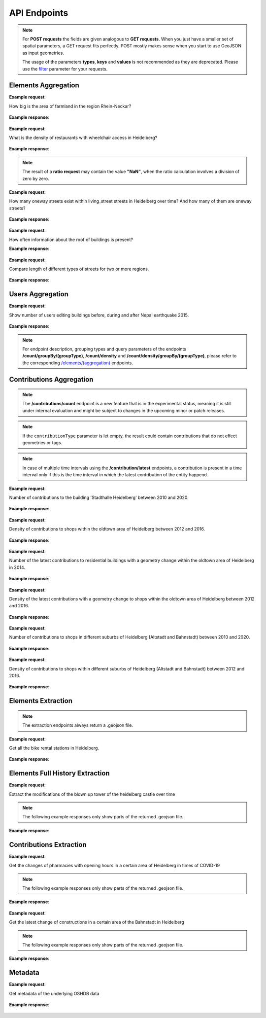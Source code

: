 API Endpoints
=============

.. note:: For **POST requests** the fields are given analogous to **GET requests**. When you just have a smaller set of spatial parameters,
    a GET request fits perfectly. POST mostly makes sense when you start to use GeoJSON as input geometries.

    The usage of the parameters **types**, **keys** and **values** is not recommended as they are deprecated. Please use the
    filter_ parameter for your requests.

Elements Aggregation
--------------------

.. http:post :: /elements/(aggregation)

   Get ``aggregation`` of OSM elements.

   * aggregation type: one of ``area``, ``count``, ``length``, ``perimeter``

   :query <boundary>: One of these boundary parameters: bboxes_, bcircles_, bpolys_. See boundaries_
   :query time: ISO-8601 conform timestring(s); default: latest timestamp in the OSHDB, see time_
   :query filter: combines several attributive filters: OSM type, geometry (simple feature) type, as well as the OSM tag; See filter_
   :query format: 'json' or 'csv'; default: 'json'
   :query showMetadata: add additional metadata information to the response: 'true', 'false', 'yes', 'no'; default: 'false'
   :query timeout: custom timeout to limit the processing time in seconds; default: dependent on server settings, retrievable via the /metadata request
   :query types: Deprecated! Use **filter** parameter instead! Old parameter which allowed to specify OSM type(s) ‘node’ and/or ‘way’ and/or ‘relation’ OR simple feature type(s) ‘point’ and/or ‘line’ and/or 'polygon’ and/or 'other'; default: all three OSM types
   :query keys: Deprecated! Use **filter** parameter instead! Old parameter which allowed to specify OSM key(s) given as a list and combined with the 'AND' operator; default: empty
   :query values: Deprecated! Use **filter** parameter instead! Old parameter which allowed to specify OSM value(s) given as a list and combined with the 'AND' operator; values(n) MUST fit to keys(n); default: empty

**Example request**:

How big is the area of farmland in the region Rhein-Neckar?

 .. tabs::

   .. code-tab:: bash curl (GET)

      curl -X GET 'https://api.ohsome.org/v1/elements/area?bboxes=8.625%2C49.3711%2C8.7334%2C49.4397&format=json&time=2014-01-01&filter=landuse%3Dfarmland%20and%20type%3Away'

   .. code-tab:: bash curl (POST)

      curl -X POST 'https://api.ohsome.org/v1/elements/area' --data-urlencode 'bboxes=8.625,49.3711,8.7334,49.4397' --data-urlencode 'format=json' --data-urlencode 'time=2014-01-01' --data-urlencode 'filter=landuse=farmland and type:way'

   .. code-tab:: python Python

       import requests
       URL = 'https://api.ohsome.org/v1/elements/area'
       data = {"bboxes": "8.625,49.3711,8.7334,49.4397", "format": "json", "time": "2014-01-01", "filter": "landuse=farmland and type:way"}
       response = requests.post(URL, data=data)
       print(response.json())

   .. code-tab:: r R

       library(httr)
       r <- POST("https://api.ohsome.org/v1/elements/area", encode = "form", body = list(bboxes = "8.625,49.3711,8.7334,49.4397", filter = "landuse=farmland and type:way", time = "2014-01-01"))
       r

**Example response**:

  .. tabs::

   .. code-tab:: json curl (GET)

     {
       "attribution" : {
         "url" : "https://ohsome.org/copyrights",
         "text" : "© OpenStreetMap contributors"
       },
       "apiVersion" : "1.6.1",
       "result" : [ {
         "timestamp" : "2014-01-01T00:00:00Z",
         "value" : 1.020940258E7
       } ]
     }

   .. code-tab:: json curl (POST)

     {
       "attribution" : {
         "url" : "https://ohsome.org/copyrights",
         "text" : "© OpenStreetMap contributors"
       },
       "apiVersion" : "1.6.1",
       "result" : [ {
         "timestamp" : "2014-01-01T00:00:00Z",
         "value" : 1.020940258E7
       } ]
     }

   .. code-tab:: json Python

     {
       "attribution" : {
         "url" : "https://ohsome.org/copyrights",
         "text" : "© OpenStreetMap contributors"
       },
       "apiVersion" : "1.6.1",
       "result" : [ {
         "timestamp" : "2014-01-01T00:00:00Z",
         "value" : 10209402.58
       } ]
     }

   .. code-tab:: json R

     {
       "attribution" : {
         "url" : "https://ohsome.org/copyrights",
         "text" : "© OpenStreetMap contributors"
       },
       "apiVersion" : "1.6.1",
       "result" : [ {
         "timestamp" : "2014-01-01T00:00:00Z",
         "value" : 1.020940258E7
       } ]
     }

.. http:post :: /elements/(aggregation)/density

   Get density of ``aggregation`` of OSM elements in the total query area per square-kilometers.

   * aggregation type: one of ``area``, ``count``, ``length``, ``perimeter``

   :query <other>: see above_

**Example request**:

What is the density of restaurants with wheelchair access in Heidelberg?

   .. tabs::

      .. code-tab:: bash curl (GET)

         curl -X GET 'https://api.ohsome.org/v1/elements/count/density?bboxes=8.625%2C49.3711%2C8.7334%2C49.4397&format=json&filter=amenity%3Drestaurant%20and%20wheelchair%3Dyes%20and%20type%3Anode&time=2019-05-07'

      .. code-tab:: bash curl (POST)

         curl -X POST 'https://api.ohsome.org/v1/elements/count/density' --data-urlencode 'bboxes=8.625,49.3711,8.7334,49.4397' --data-urlencode 'format=json' --data-urlencode 'time=2019-05-07' --data-urlencode 'filter=amenity=restaurant and wheelchair=yes and type:node'

      .. code-tab:: python Python

          import requests
          URL = 'https://api.ohsome.org/v1/elements/count/density'
          data = {"bboxes": "8.625,49.3711,8.7334,49.4397", "format": "json", "time": "2019-05-07", "filter": "amenity=restaurant and wheelchair=yes and type:node"}
          response = requests.post(URL, data=data)

      .. code-tab:: r R

         library(httr)
         r <- POST("https://api.ohsome.org/v1/elements/count/density", encode = "form", body = list(bboxes = "8.625,49.3711,8.7334,49.4397", filter = "amenity=restaurant and wheelchair=yes and type:node", time = "2019-05-07"))
         r

**Example response**:

 .. tabs::

       .. code-tab:: json curl (GET)

             {
               "attribution" : {
                 "url" : "https://ohsome.org/copyrights",
                 "text" : "© OpenStreetMap contributors"
               },
               "apiVersion" : "1.6.1",
               "result" : [ {
                 "timestamp" : "2019-05-07T00:00:00Z",
                 "value" : 0.79
               } ]
             }

       .. code-tab:: json curl (POST)

             {
               "attribution" : {
                 "url" : "https://ohsome.org/copyrights",
                 "text" : "© OpenStreetMap contributors"
               },
               "apiVersion" : "1.6.1",
               "result" : [ {
                 "timestamp" : "2019-05-07T00:00:00Z",
                 "value" : 0.79
               } ]
             }

       .. code-tab:: json Python

             {
               "attribution" : {
                 "url" : "https://ohsome.org/copyrights",
                 "text" : "© OpenStreetMap contributors"
               },
               "apiVersion" : "1.6.1",
               "result" : [ {
                 "timestamp" : "2019-05-07T00:00:00Z",
                 "value" : 0.79
               } ]
             }

       .. code-tab:: json R

             {
               "attribution" : {
                 "url" : "https://ohsome.org/copyrights",
                 "text" : "© OpenStreetMap contributors"
               },
               "apiVersion" : "1.6.1",
               "result" : [ {
                 "timestamp" : "2019-05-07T00:00:00Z",
                 "value" : 0.79
               } ]
             }

.. http:post :: /elements/(aggregation)/ratio

   Get ratio of OSM elements satisfying ``filter2`` to elements satisfying ``filter``.

   * aggregation type: one of ``area``, ``count``, ``length``, ``perimeter``

   :query <other>: see above_
   :query filter2: see filter_
   :query keys2: Deprecated! see **filter2**
   :query types2: Deprecated! use **filter2**
   :query values2: Deprecated! see **filter2**

.. note:: The result of a **ratio request** may contain the value **"NaN"**, when the ratio calculation involves a division of zero by zero.

**Example request**:

How many oneway streets exist within living_street streets in Heidelberg over time? And how many of them are oneway streets?

 .. tabs::

      .. code-tab:: bash curl (GET)

          curl -X GET 'https://api.ohsome.org/v1/elements/length/ratio?bboxes=8.625%2C49.3711%2C8.7334%2C49.4397&format=json&filter=highway%3Dliving_street%20and%20type%3Away&filter2=highway%3Dliving_street%20and%20oneway%3Dyes%20and%20type%3Away&time=2016-01-01%2F2018-01-01%2FP1Y'

      .. code-tab:: bash curl (POST)

          curl -X POST 'https://api.ohsome.org/v1/elements/length/ratio' --data-urlencode 'bboxes=8.625,49.3711,8.7334,49.4397' --data-urlencode 'format=json' --data-urlencode 'time=2016-01-01/2018-01-01/P1Y' --data-urlencode 'filter=highway=living_street and type:way' --data-urlencode 'filter2=highway=living_street and oneway=yes and type:way'

      .. code-tab:: python Python

          import requests
          URL = 'https://api.ohsome.org/v1/elements/length/ratio'
          data = {"bboxes": "8.625,49.3711,8.7334,49.4397", "format": "json", "time": "2016-01-01/2018-01-01/P1Y", "filter": "highway=living_street and type:way", "filter2": "highway=living_street and oneway=yes and type:way"}
          response = requests.post(URL, data=data)
          print(response.json())

      .. code-tab:: r R

           library(httr)
           r <- POST("https://api.ohsome.org/v1/elements/length/ratio", encode = "form", body = list(bboxes = "8.625,49.3711,8.7334,49.4397", time = "2016-01-01/2018-01-01/P1Y", filter = "highway=living_street and type:way", filter2 = "highway=living_street and oneway=yes and type:way"))
           r

**Example response**:

   .. tabs::

       .. code-tab:: json curl (GET)

             {
               "attribution" : {
                 "url" : "https://ohsome.org/copyrights",
                 "text" : "© OpenStreetMap contributors"
               },
               "apiVersion" : "1.6.1",
               "ratioResult" : [ {
                 "timestamp" : "2016-01-01T00:00:00Z",
                 "value" : 28660.519999999997,
                 "value2" : 7079.26,
                 "ratio" : 0.247004
               }, {
                 "timestamp" : "2017-01-01T00:00:00Z",
                 "value" : 29410.69,
                 "value2" : 7025.94,
                 "ratio" : 0.238891
               }, {
                 "timestamp" : "2018-01-01T00:00:00Z",
                 "value" : 30191.93,
                 "value2" : 6729.34,
                 "ratio" : 0.222885
               } ]
             }

       .. code-tab:: json curl (POST)

             {
               "attribution" : {
                 "url" : "https://ohsome.org/copyrights",
                 "text" : "© OpenStreetMap contributors"
               },
               "apiVersion" : "1.6.1",
               "ratioResult" : [ {
                 "timestamp" : "2016-01-01T00:00:00Z",
                 "value" : 28660.519999999997,
                 "value2" : 7079.26,
                 "ratio" : 0.247004
               }, {
                 "timestamp" : "2017-01-01T00:00:00Z",
                 "value" : 29410.69,
                 "value2" : 7025.94,
                 "ratio" : 0.238891
               }, {
                 "timestamp" : "2018-01-01T00:00:00Z",
                 "value" : 30191.93,
                 "value2" : 6729.34,
                 "ratio" : 0.222885
               } ]
             }

       .. code-tab:: json Python

             {
               "attribution" : {
                 "url" : "https://ohsome.org/copyrights",
                 "text" : "© OpenStreetMap contributors"
               },
               "apiVersion" : "1.6.1",
               "ratioResult" : [ {
                 "timestamp" : "2016-01-01T00:00:00Z",
                 "value" : 28660.519999999997,
                 "value2" : 7079.26,
                 "ratio" : 0.247004
               }, {
                 "timestamp" : "2017-01-01T00:00:00Z",
                 "value" : 29410.69,
                 "value2" : 7025.94,
                 "ratio" : 0.238891
               }, {
                 "timestamp" : "2018-01-01T00:00:00Z",
                 "value" : 30191.93,
                 "value2" : 6729.34,
                 "ratio" : 0.222885
               } ]
             }

       .. code-tab:: json R

             {
               "attribution" : {
                 "url" : "https://ohsome.org/copyrights",
                 "text" : "© OpenStreetMap contributors"
               },
               "apiVersion" : "1.6.1",
               "ratioResult" : [ {
                 "timestamp" : "2016-01-01T00:00:00Z",
                 "value" : 28660.519999999997,
                 "value2" : 7079.26,
                 "ratio" : 0.247004
               }, {
                 "timestamp" : "2017-01-01T00:00:00Z",
                 "value" : 29410.69,
                 "value2" : 7025.94,
                 "ratio" : 0.238891
               }, {
                 "timestamp" : "2018-01-01T00:00:00Z",
                 "value" : 30191.93,
                 "value2" : 6729.34,
                 "ratio" : 0.222885
               } ]
             }

.. http:post :: /elements/(aggregation)/groupBy/(groupType)

   Get ``aggregation`` of OSM elements grouped by ``groupType``.

   * aggregation type: one of ``area``, ``count``, ``length``, ``perimeter``
   * grouping type: one of boundary_, key_, tag_, type_.

   .. note:: ``groupByKeys``, ``groupByKey`` and ``groupByValues`` are resource-specific parameters.

   :query <other>: see above_
   :query groupByKeys: see key_
   :query groupByKey: see tag_
   :query groupByValues: see tag_

**Example request**:

How often information about the roof of buildings is present?

.. tabs::

     .. code-tab:: bash curl (GET)

        curl -X GET 'https://api.ohsome.org/v1/elements/count/groupBy/key?bboxes=Heidelberg:8.625%2C49.3711%2C8.7334%2C49.4397&format=json&time=2018-01-01&filter=building%3D*%20and%20type%3Away&groupByKeys=building%3Aroof%2Cbuilding%3Aroof%3Acolour'

     .. code-tab:: bash curl (POST)

        curl -X POST 'https://api.ohsome.org/v1/elements/count/groupBy/key' --data-urlencode 'bboxes=Heidelberg:8.625,49.3711,8.7334,49.4397' --data-urlencode 'format=json' --data-urlencode 'time=2018-01-01' --data-urlencode 'groupByKeys=building:roof,building:roof:colour' --data-urlencode 'filter=building=* and type:way'

     .. code-tab:: python Python

        import requests
        URL = 'https://api.ohsome.org/v1/elements/count/groupBy/key'
        data = {"bboxes": "8.625,49.3711,8.7334,49.4397", "format": "json", "time": "2018-01-01", "filter": "building=* and type:way", "groupByKeys": "building:roof,building:roof:colour"}
        response = requests.post(URL, data=data)
        print(response.json())

     .. code-tab:: r R

        library(httr)
          r <- POST("https://api.ohsome.org/v1/elements/count/groupBy/key", encode = "form", body = list(bboxes = "8.625,49.3711,8.7334,49.4397", filter = "building=* and type:way", time = "2018-01-01", groupByKeys = "building:roof,building:roof:colour"))
          r

**Example response**:

    .. tabs::

          .. code-tab:: json curl (GET)

            {
              "attribution" : {
                "url" : "https://ohsome.org/copyrights",
                "text" : "© OpenStreetMap contributors"
              },
              "apiVersion" : "1.6.1",
              "groupByResult" : [ {
                "result" : [ {
                  "timestamp" : "2018-01-01T00:00:00Z",
                  "value" : 23225.0
                } ],
                "groupByObject" : "remainder"
              }, {
                "result" : [ {
                  "timestamp" : "2018-01-01T00:00:00Z",
                  "value" : 1418.0
                } ],
                "groupByObject" : "building:roof"
              }, {
                "result" : [ {
                  "timestamp" : "2018-01-01T00:00:00Z",
                  "value" : 1178.0
                } ],
                "groupByObject" : "building:roof:colour"
              } ]
            }

          .. code-tab:: json curl (POST)

            {
              "attribution" : {
                "url" : "https://ohsome.org/copyrights",
                "text" : "© OpenStreetMap contributors"
              },
              "apiVersion" : "1.6.1",
              "groupByResult" : [ {
                "result" : [ {
                  "timestamp" : "2018-01-01T00:00:00Z",
                  "value" : 23225.0
                } ],
                "groupByObject" : "remainder"
              }, {
                "result" : [ {
                  "timestamp" : "2018-01-01T00:00:00Z",
                  "value" : 1418.0
                } ],
                "groupByObject" : "building:roof"
              }, {
                "result" : [ {
                  "timestamp" : "2018-01-01T00:00:00Z",
                  "value" : 1178.0
                } ],
                "groupByObject" : "building:roof:colour"
              } ]
            }

          .. code-tab:: json Python

            {
              "attribution" : {
                "url" : "https://ohsome.org/copyrights",
                "text" : "© OpenStreetMap contributors"
              },
              "apiVersion" : "1.6.1",
              "groupByResult" : [ {
                "result" : [ {
                  "timestamp" : "2018-01-01T00:00:00Z",
                  "value" : 23225.0
                } ],
                "groupByObject" : "remainder"
              }, {
                "result" : [ {
                  "timestamp" : "2018-01-01T00:00:00Z",
                  "value" : 1418.0
                } ],
                "groupByObject" : "building:roof"
              }, {
                "result" : [ {
                  "timestamp" : "2018-01-01T00:00:00Z",
                  "value" : 1178.0
                } ],
                "groupByObject" : "building:roof:colour"
              } ]
            }

          .. code-tab:: json R

            {
              "attribution" : {
                "url" : "https://ohsome.org/copyrights",
                "text" : "© OpenStreetMap contributors"
              },
              "apiVersion" : "1.6.1",
              "groupByResult" : [ {
                "result" : [ {
                  "timestamp" : "2018-01-01T00:00:00Z",
                  "value" : 23225.0
                } ],
                "groupByObject" : "remainder"
              }, {
                "result" : [ {
                  "timestamp" : "2018-01-01T00:00:00Z",
                  "value" : 1418.0
                } ],
                "groupByObject" : "building:roof"
              }, {
                "result" : [ {
                  "timestamp" : "2018-01-01T00:00:00Z",
                  "value" : 1178.0
                } ],
                "groupByObject" : "building:roof:colour"
              } ]
            }

.. http:post :: /elements/(aggregation)/density/groupBy/(groupType)

   Get ``density`` of ``aggregation`` of OSM elements grouped by ``groupType``.

   * aggregation type: one of ``area``, ``count``, ``length``, ``perimeter``
   * grouping type: one of boundary_, tag_, type_.

   :query <other>: see above_
   :query groupByKey: see tag_
   :query groupByValues: see tag_

.. http:post :: /elements/(aggregation)/groupBy/boundary/groupBy/tag

   Get ``aggregation`` of OSM elements grouped by ``boundary`` and ``tag``.

   * aggregation type: one of ``area``, ``count``, ``length``, ``perimeter``
   * grouping type: `boundary and tag`_.

   :query <other>: see above_
   :query groupByKey: see tag_
   :query groupByValues: see tag_

**Example request**:

Compare length of different types of streets for two or more regions.

   .. tabs::

        .. code-tab:: bash curl (GET)

           curl -X GET 'https://api.ohsome.org/v1/elements/length/groupBy/boundary/groupBy/tag?bboxes=Heidelberg%3A8.625%2C49.3711%2C8.7334%2C49.4397%7CPlankstadt%3A8.5799%2C49.3872%2C8.6015%2C49.4011&format=json&groupByKey=highway&time=2018-01-01&groupByValues=primary%2Csecondary%2Ctertiary&filter=type%3Away'

        .. code-tab:: bash curl (POST)

           curl -X POST 'https://api.ohsome.org/v1/elements/length/groupBy/boundary/groupBy/tag' --data-urlencode 'bboxes=Heidelberg:8.625,49.3711,8.7334,49.4397|Plankstadt:8.5799,49.3872,8.6015,49.4011' --data-urlencode 'format=json' --data-urlencode 'time=2018-01-01' --data-urlencode 'filter=type:way' --data-urlencode 'groupByKey=highway' --data-urlencode 'groupByValues=primary,secondary,tertiary'

        .. code-tab:: python Python

            import requests
            URL = 'https://api.ohsome.org/v1/elements/length/groupBy/boundary/groupBy/tag'
            data = {"bboxes": "Heidelberg:8.625,49.3711,8.7334,49.4397|Plankstadt:8.5799,49.3872,8.6015,49.4011", "format": "json", "time": "2018-01-01", "filter": "type:way", "groupByKey": "highway", "groupByValues": "primary,secondary,tertiary"}
            response = requests.post(URL, data=data)
            print(response.json())

        .. code-tab:: r R

             library(httr)
             r <- POST("https://api.ohsome.org/v1/elements/length/groupBy/boundary/groupBy/tag", encode = "form", body = list(bboxes = "Heidelberg:8.625,49.3711,8.7334,49.4397|Plankstadt:8.5799,49.3872,8.6015,49.4011", groupByKey = "highway", time = "2018-01-01", filter = "type:way", groupByValues = "primary,secondary,tertiary"))
             r

**Example response**:

   .. tabs::

         .. code-tab:: json curl (GET)

           {
             "attribution" : {
               "url" : "https://ohsome.org/copyrights",
               "text" : "© OpenStreetMap contributors"
             },
             "apiVersion" : "1.6.1",
             "groupByResult" : [ {
               "result" : [ {
                 "timestamp" : "2018-01-01T00:00:00Z",
                 "value" : 1650245.08
               } ],
               "groupByObject" : [ "Heidelberg", "remainder" ]
             }, {
               "result" : [ {
                 "timestamp" : "2018-01-01T00:00:00Z",
                 "value" : 48637.96
               } ],
               "groupByObject" : [ "Heidelberg", "highway=tertiary" ]
             }, {
               "result" : [ {
                 "timestamp" : "2018-01-01T00:00:00Z",
                 "value" : 29114.72
               } ],
               "groupByObject" : [ "Heidelberg", "highway=secondary" ]
             }, {
               "result" : [ {
                 "timestamp" : "2018-01-01T00:00:00Z",
                 "value" : 35297.95
               } ],
               "groupByObject" : [ "Heidelberg", "highway=primary" ]
             }, {
               "result" : [ {
                 "timestamp" : "2018-01-01T00:00:00Z",
                 "value" : 56493.26
               } ],
               "groupByObject" : [ "Plankstadt", "remainder" ]
             }, {
               "result" : [ {
                 "timestamp" : "2018-01-01T00:00:00Z",
                 "value" : 3399.22
               } ],
               "groupByObject" : [ "Plankstadt", "highway=tertiary" ]
             }, {
               "result" : [ {
                 "timestamp" : "2018-01-01T00:00:00Z",
                 "value" : 954.7
               } ],
               "groupByObject" : [ "Plankstadt", "highway=secondary" ]
             }, {
               "result" : [ {
                 "timestamp" : "2018-01-01T00:00:00Z",
                 "value" : 0.0
               } ],
               "groupByObject" : [ "Plankstadt", "highway=primary" ]
             } ]
           }

         .. code-tab:: json curl (POST)

           {
             "attribution" : {
               "url" : "https://ohsome.org/copyrights",
               "text" : "© OpenStreetMap contributors"
             },
             "apiVersion" : "1.6.1",
             "groupByResult" : [ {
               "result" : [ {
                 "timestamp" : "2018-01-01T00:00:00Z",
                 "value" : 1650245.08
               } ],
               "groupByObject" : [ "Heidelberg", "remainder" ]
             }, {
               "result" : [ {
                 "timestamp" : "2018-01-01T00:00:00Z",
                 "value" : 48637.96
               } ],
               "groupByObject" : [ "Heidelberg", "highway=tertiary" ]
             }, {
               "result" : [ {
                 "timestamp" : "2018-01-01T00:00:00Z",
                 "value" : 29114.72
               } ],
               "groupByObject" : [ "Heidelberg", "highway=secondary" ]
             }, {
               "result" : [ {
                 "timestamp" : "2018-01-01T00:00:00Z",
                 "value" : 35297.95
               } ],
               "groupByObject" : [ "Heidelberg", "highway=primary" ]
             }, {
               "result" : [ {
                 "timestamp" : "2018-01-01T00:00:00Z",
                 "value" : 56493.26
               } ],
               "groupByObject" : [ "Plankstadt", "remainder" ]
             }, {
               "result" : [ {
                 "timestamp" : "2018-01-01T00:00:00Z",
                 "value" : 3399.22
               } ],
               "groupByObject" : [ "Plankstadt", "highway=tertiary" ]
             }, {
               "result" : [ {
                 "timestamp" : "2018-01-01T00:00:00Z",
                 "value" : 954.7
               } ],
               "groupByObject" : [ "Plankstadt", "highway=secondary" ]
             }, {
               "result" : [ {
                 "timestamp" : "2018-01-01T00:00:00Z",
                 "value" : 0.0
               } ],
               "groupByObject" : [ "Plankstadt", "highway=primary" ]
             } ]
           }

         .. code-tab:: json Python

           {
             "attribution" : {
               "url" : "https://ohsome.org/copyrights",
               "text" : "© OpenStreetMap contributors"
             },
             "apiVersion" : "1.6.1",
             "groupByResult" : [ {
               "result" : [ {
                 "timestamp" : "2018-01-01T00:00:00Z",
                 "value" : 1650245.08
               } ],
               "groupByObject" : [ "Heidelberg", "remainder" ]
             }, {
               "result" : [ {
                 "timestamp" : "2018-01-01T00:00:00Z",
                 "value" : 48637.96
               } ],
               "groupByObject" : [ "Heidelberg", "highway=tertiary" ]
             }, {
               "result" : [ {
                 "timestamp" : "2018-01-01T00:00:00Z",
                 "value" : 29114.72
               } ],
               "groupByObject" : [ "Heidelberg", "highway=secondary" ]
             }, {
               "result" : [ {
                 "timestamp" : "2018-01-01T00:00:00Z",
                 "value" : 35297.95
               } ],
               "groupByObject" : [ "Heidelberg", "highway=primary" ]
             }, {
               "result" : [ {
                 "timestamp" : "2018-01-01T00:00:00Z",
                 "value" : 56493.26
               } ],
               "groupByObject" : [ "Plankstadt", "remainder" ]
             }, {
               "result" : [ {
                 "timestamp" : "2018-01-01T00:00:00Z",
                 "value" : 3399.22
               } ],
               "groupByObject" : [ "Plankstadt", "highway=tertiary" ]
             }, {
               "result" : [ {
                 "timestamp" : "2018-01-01T00:00:00Z",
                 "value" : 954.7
               } ],
               "groupByObject" : [ "Plankstadt", "highway=secondary" ]
             }, {
               "result" : [ {
                 "timestamp" : "2018-01-01T00:00:00Z",
                 "value" : 0.0
               } ],
               "groupByObject" : [ "Plankstadt", "highway=primary" ]
             } ]
           }

         .. code-tab:: json R

           {
             "attribution" : {
               "url" : "https://ohsome.org/copyrights",
               "text" : "© OpenStreetMap contributors"
             },
             "apiVersion" : "1.6.1",
             "groupByResult" : [ {
               "result" : [ {
                 "timestamp" : "2018-01-01T00:00:00Z",
                 "value" : 1650245.08
               } ],
               "groupByObject" : [ "Heidelberg", "remainder" ]
             }, {
               "result" : [ {
                 "timestamp" : "2018-01-01T00:00:00Z",
                 "value" : 48637.96
               } ],
               "groupByObject" : [ "Heidelberg", "highway=tertiary" ]
             }, {
               "result" : [ {
                 "timestamp" : "2018-01-01T00:00:00Z",
                 "value" : 29114.72
               } ],
               "groupByObject" : [ "Heidelberg", "highway=secondary" ]
             }, {
               "result" : [ {
                 "timestamp" : "2018-01-01T00:00:00Z",
                 "value" : 35297.95
               } ],
               "groupByObject" : [ "Heidelberg", "highway=primary" ]
             }, {
               "result" : [ {
                 "timestamp" : "2018-01-01T00:00:00Z",
                 "value" : 56493.26
               } ],
               "groupByObject" : [ "Plankstadt", "remainder" ]
             }, {
               "result" : [ {
                 "timestamp" : "2018-01-01T00:00:00Z",
                 "value" : 3399.22
               } ],
               "groupByObject" : [ "Plankstadt", "highway=tertiary" ]
             }, {
               "result" : [ {
                 "timestamp" : "2018-01-01T00:00:00Z",
                 "value" : 954.7
               } ],
               "groupByObject" : [ "Plankstadt", "highway=secondary" ]
             }, {
               "result" : [ {
                 "timestamp" : "2018-01-01T00:00:00Z",
                 "value" : 0.0
               } ],
               "groupByObject" : [ "Plankstadt", "highway=primary" ]
             } ]
           }

.. http:post :: /elements/(aggregation)/ratio/groupBy/boundary

   Get ``ratio`` of ``aggregation`` of OSM elements grouped by ``boundary``.

   * aggregation type: one of ``area``, ``count``, ``length``, ``perimeter``

   :query <other>: see above_
   :query filter2: see filter_
   :query keys2: Deprecated! see **filter2**
   :query types2: Deprecated! use **filter2**
   :query values2: Deprecated! see **filter2**

Users Aggregation
-----------------

.. http:post :: /users/count

    Get ``aggregation`` statistics about OSM users. List of endpoints:

    * **/count**
    * **/count/groupBy/(groupType)**
    * **/count/density**
    * **/count/density/groupBy/(boundary or tag or type)**

    * grouping type: one of boundary_, key_, tag_, type_.

     .. note:: ``groupByKeys``, ``groupByKey`` and ``groupByValues`` are resource-specific parameters.

    :query <other>: see above_
    :query groupByKeys: see key_
    :query groupByKey: see tag_
    :query groupByValues: see tag_
    :query contributionType: filters users by type of contribution: ‘creation’, ‘deletion’, ‘tagChange’, ‘geometryChange’ or a combination of them; default: empty;

**Example request**:

Show number of users editing buildings before, during and after Nepal earthquake 2015.

  .. tabs::

    .. code-tab:: bash curl (GET)

       curl -X GET 'https://api.ohsome.org/v1/users/count?bboxes=82.3055%2C6.7576%2C87.4663%2C28.7025&format=json&filter=building%3D*%20and%20type%3Away&time=2015-03-01%2F2015-08-01%2FP1M'

    .. code-tab:: bash curl (POST)

       curl -X POST 'https://api.ohsome.org/v1/users/count' --data-urlencode 'bboxes=82.3055,6.7576,87.4663,28.7025' --data-urlencode 'format=json' --data-urlencode 'time=2015-03-01/2015-08-01/P1M' --data-urlencode 'filter=building=* and type:way'

    .. code-tab:: python Python

        import requests
        URL = 'https://api.ohsome.org/v1/users/count'
        data = {"bboxes": "82.3055,6.7576,87.4663,28.7025", "format": "json", "time": "2015-03-01/2015-08-01/P1M", "filter": "building=* and type:way"}
        response = requests.post(URL, data=data)
        print(response.json())

    .. code-tab:: r R

        library(httr)
        r <- POST("https://api.ohsome.org/v1/users/count", encode = "form", body = list(bboxes = "82.3055,6.7576,87.4663,28.7025", filter = "building=* and type:way", time = "2015-03-01/2015-08-01/P1M"))
        r

**Example response**:

   .. tabs::

    .. code-tab:: json curl (GET)

      {
        "attribution" : {
          "url" : "https://ohsome.org/copyrights",
          "text" : "© OpenStreetMap contributors"
        },
        "apiVersion" : "1.6.1",
        "result" : [ {
          "fromTimestamp" : "2015-03-01T00:00:00Z",
          "toTimestamp" : "2015-04-01T00:00:00Z",
          "value" : 97.0
        }, {
          "fromTimestamp" : "2015-04-01T00:00:00Z",
          "toTimestamp" : "2015-05-01T00:00:00Z",
          "value" : 3490.0
        }, {
          "fromTimestamp" : "2015-05-01T00:00:00Z",
          "toTimestamp" : "2015-06-01T00:00:00Z",
          "value" : 3102.0
        }, {
          "fromTimestamp" : "2015-06-01T00:00:00Z",
          "toTimestamp" : "2015-07-01T00:00:00Z",
          "value" : 477.0
        }, {
          "fromTimestamp" : "2015-07-01T00:00:00Z",
          "toTimestamp" : "2015-08-01T00:00:00Z",
          "value" : 185.0
        } ]
      }

    .. code-tab:: json curl (POST)

      {
        "attribution" : {
          "url" : "https://ohsome.org/copyrights",
          "text" : "© OpenStreetMap contributors"
        },
        "apiVersion" : "1.6.1",
        "result" : [ {
          "fromTimestamp" : "2015-03-01T00:00:00Z",
          "toTimestamp" : "2015-04-01T00:00:00Z",
          "value" : 97.0
        }, {
          "fromTimestamp" : "2015-04-01T00:00:00Z",
          "toTimestamp" : "2015-05-01T00:00:00Z",
          "value" : 3490.0
        }, {
          "fromTimestamp" : "2015-05-01T00:00:00Z",
          "toTimestamp" : "2015-06-01T00:00:00Z",
          "value" : 3102.0
        }, {
          "fromTimestamp" : "2015-06-01T00:00:00Z",
          "toTimestamp" : "2015-07-01T00:00:00Z",
          "value" : 477.0
        }, {
          "fromTimestamp" : "2015-07-01T00:00:00Z",
          "toTimestamp" : "2015-08-01T00:00:00Z",
          "value" : 185.0
        } ]
      }

    .. code-tab:: json Python

      {
        "attribution" : {
          "url" : "https://ohsome.org/copyrights",
          "text" : "© OpenStreetMap contributors"
        },
        "apiVersion" : "1.6.1",
        "result" : [ {
          "fromTimestamp" : "2015-03-01T00:00:00Z",
          "toTimestamp" : "2015-04-01T00:00:00Z",
          "value" : 97.0
        }, {
          "fromTimestamp" : "2015-04-01T00:00:00Z",
          "toTimestamp" : "2015-05-01T00:00:00Z",
          "value" : 3490.0
        }, {
          "fromTimestamp" : "2015-05-01T00:00:00Z",
          "toTimestamp" : "2015-06-01T00:00:00Z",
          "value" : 3102.0
        }, {
          "fromTimestamp" : "2015-06-01T00:00:00Z",
          "toTimestamp" : "2015-07-01T00:00:00Z",
          "value" : 477.0
        }, {
          "fromTimestamp" : "2015-07-01T00:00:00Z",
          "toTimestamp" : "2015-08-01T00:00:00Z",
          "value" : 185.0
        } ]
      }

    .. code-tab:: json R

      {
        "attribution" : {
          "url" : "https://ohsome.org/copyrights",
          "text" : "© OpenStreetMap contributors"
        },
        "apiVersion" : "1.6.1",
        "result" : [ {
          "fromTimestamp" : "2015-03-01T00:00:00Z",
          "toTimestamp" : "2015-04-01T00:00:00Z",
          "value" : 97.0
        }, {
          "fromTimestamp" : "2015-04-01T00:00:00Z",
          "toTimestamp" : "2015-05-01T00:00:00Z",
          "value" : 3490.0
        }, {
          "fromTimestamp" : "2015-05-01T00:00:00Z",
          "toTimestamp" : "2015-06-01T00:00:00Z",
          "value" : 3102.0
        }, {
          "fromTimestamp" : "2015-06-01T00:00:00Z",
          "toTimestamp" : "2015-07-01T00:00:00Z",
          "value" : 477.0
        }, {
          "fromTimestamp" : "2015-07-01T00:00:00Z",
          "toTimestamp" : "2015-08-01T00:00:00Z",
          "value" : 185.0
        } ]
      }

.. note:: For endpoint description, grouping types and query parameters of the endpoints **/count/groupBy/(groupType)**, **/count/density** and **/count/density/groupBy/(groupType)**, please refer to the corresponding `/elements/(aggregation)`_ endpoints.

Contributions Aggregation
-------------------------

.. http:post :: /contributions/count

   Get the count of the contributions provided to the OSM data. This endpoint does not support the deprecated ``types``, ``keys``, ``values`` parameters. List of endpoints:

    * **/count**
    * **/count/density**
    * **/count/groupBy/boundary**
    * **/count/density/groupBy/boundary**
    * **/latest/count**
    * **/latest/count/density**

   :query <other>: see above_
   :query contributionType: filters contributions by contribution type: 'creation', 'deletion', 'tagChange', 'geometryChange' or a combination of them; default: empty;

.. note:: The **/contributions/count** endpoint is a new feature that is in the experimental status, meaning it is still under internal evaluation and might be subject to changes in the upcoming minor or patch releases.
.. note:: If the ``contributionType`` parameter is let empty, the result could contain contributions that do not effect geometries or tags.
.. note:: In case of multiple time intervals using the **/contribution/latest** endpoints, a contribution is present in a time interval only if this is the time interval in which the latest contribution of the entity happend.

**Example request**:

Number of contributions to the building 'Stadthalle Heidelberg' between 2010 and 2020.

  .. tabs::

    .. code-tab:: bash curl (GET)

       curl -X GET 'https://api.ohsome.org/v1/contributions/count?bboxes=8.699053,49.411842,8.701311,49.412893&filter=id:way/140112810&time=2010-01-01,2020-01-01'

    .. code-tab:: bash curl (POST)

       curl -X POST 'https://api.ohsome.org/v1/contributions/count' --data-urlencode 'bboxes=8.699053,49.411842,8.701311,49.412893' --data-urlencode 'time=2010-01-01,2020-01-01' --data-urlencode 'filter=id:way/140112810'

    .. code-tab:: python Python

        import requests
        URL = 'https://api.ohsome.org/v1/contributions/count'
        data = {"bboxes": "8.699053,49.411842,8.701311,49.412893", "time": "2010-01-01,2020-01-01", "filter": "id:way/140112810"}
        response = requests.post(URL, data=data)
        print(response.json())

    .. code-tab:: r R

        library(httr)
        r <- POST("https://api.ohsome.org/v1/contributions/count", encode = "form", body = list(bboxes = "8.699053,49.411842,8.701311,49.412893", time = "2010-01-01,2020-01-01", filter = "id:way/140112810"))
        r

**Example response**:

  .. tabs::

   .. code-tab:: json curl (GET)

	{
	  "attribution" : {
	    "url" : "https://ohsome.org/copyrights",
	    "text" : "© OpenStreetMap contributors"
	  },
	  "apiVersion" : "1.6.1",
	  "result" : [
	    {
	      "fromTimestamp" : "2010-01-01T00:00:00Z",
	      "toTimestamp" : "2020-01-01T00:00:00Z",
	      "value" : 15.0
	    }
	  ]
	}

   .. code-tab:: json curl (POST)

	{
	  "attribution" : {
	    "url" : "https://ohsome.org/copyrights",
	    "text" : "© OpenStreetMap contributors"
	  },
	  "apiVersion" : "1.6.1",
	  "result" : [
	    {
	      "fromTimestamp" : "2010-01-01T00:00:00Z",
	      "toTimestamp" : "2020-01-01T00:00:00Z",
	      "value" : 15.0
	    }
	  ]
	}

   .. code-tab:: json Python

	{
	  "attribution" : {
	    "url" : "https://ohsome.org/copyrights",
	    "text" : "© OpenStreetMap contributors"
	  },
	  "apiVersion" : "1.6.1",
	  "result" : [
	    {
	      "fromTimestamp" : "2010-01-01T00:00:00Z",
	      "toTimestamp" : "2020-01-01T00:00:00Z",
	      "value" : 15.0
	    }
	  ]
	}

   .. code-tab:: json R

	{
	  "attribution" : {
	    "url" : "https://ohsome.org/copyrights",
	    "text" : "© OpenStreetMap contributors"
	  },
	  "apiVersion" : "1.6.1",
	  "result" : [
	    {
	      "fromTimestamp" : "2010-01-01T00:00:00Z",
	      "toTimestamp" : "2020-01-01T00:00:00Z",
	      "value" : 15.0
	    }
	  ]
	}

.. http:post :: /contributions/count/density

   Get the density of the count of contributions in the total query area in counts per square-kilometers. This endpoint does not support the deprecated ``types``, ``keys``, ``values`` parameters.

**Example request**:

Density of contributions to shops within the oldtown area of Heidelberg between 2012 and 2016.

  .. tabs::

    .. code-tab:: bash curl (GET)

       curl -X GET 'https://api.ohsome.org/v1/contributions/count/density?bboxes=8.69282,49.40766,8.71673,49.4133&filter=shop=*%20and%20type:node&time=2012-01-01,2016-01-01'

    .. code-tab:: bash curl (POST)

       curl -X POST 'https://api.ohsome.org/v1/contributions/count/density' --data-urlencode 'bboxes=8.69282,49.40766,8.71673,49.4133' --data-urlencode 'time=2012-01-01,2016-01-01' --data-urlencode 'filter=shop=* and type:node'

    .. code-tab:: python Python

        import requests
        URL = 'https://api.ohsome.org/v1/contributions/count/density'
        data = {"bboxes": "8.69282,49.40766,8.71673,49.4133", "time": "2012-01-01,2016-01-01", "filter": "shop=* and type:node"}
        response = requests.post(URL, data=data)
        print(response.json())

    .. code-tab:: r R

        library(httr)
        r <- POST("https://api.ohsome.org/v1/contributions/count/density", encode = "form", body = list(bboxes = "8.69282,49.40766,8.71673,49.4133", time = "2012-01-01,2016-01-01", filter = "shop=* and type:node"))
        r

**Example response**:

  .. tabs::

   .. code-tab:: json curl (GET)

	{
	  "attribution" : {
	    "url" : "https://ohsome.org/copyrights",
	    "text" : "© OpenStreetMap contributors"
	  },
	  "apiVersion" : "1.6.1",
	  "result" : [
	    {
	      "fromTimestamp" : "2012-01-01T00:00:00Z",
	      "toTimestamp" : "2016-01-01T00:00:00Z",
	      "value" : 417.13
	    }
	  ]
	}

   .. code-tab:: json curl (POST)

	{
	  "attribution" : {
	    "url" : "https://ohsome.org/copyrights",
	    "text" : "© OpenStreetMap contributors"
	  },
	  "apiVersion" : "1.6.1",
	  "result" : [
	    {
	      "fromTimestamp" : "2012-01-01T00:00:00Z",
	      "toTimestamp" : "2016-01-01T00:00:00Z",
	      "value" : 417.13
	    }
	  ]
	}

   .. code-tab:: json Python

	{
	  "attribution" : {
	    "url" : "https://ohsome.org/copyrights",
	    "text" : "© OpenStreetMap contributors"
	  },
	  "apiVersion" : "1.6.1",
	  "result" : [
	    {
	      "fromTimestamp" : "2012-01-01T00:00:00Z",
	      "toTimestamp" : "2016-01-01T00:00:00Z",
	      "value" : 417.13
	    }
	  ]
	}

   .. code-tab:: json R

	{
	  "attribution" : {
	    "url" : "https://ohsome.org/copyrights",
	    "text" : "© OpenStreetMap contributors"
	  },
	  "apiVersion" : "1.6.1",
	  "result" : [
	    {
	      "fromTimestamp" : "2012-01-01T00:00:00Z",
	      "toTimestamp" : "2016-01-01T00:00:00Z",
	      "value" : 417.13
	    }
	  ]
	}

.. http:post :: /contributions/latest/count

   Get the count of the latest contributions provided to the OSM data. This endpoint does not support the deprecated ``types``, ``keys``, ``values`` parameters.

**Example request**:

Number of the latest contributions to residential buildings with a geometry change within the oldtown area of Heidelberg in 2014.

  .. tabs::

    .. code-tab:: bash curl (GET)

       curl -X GET 'https://api.ohsome.org/v1/contributions/latest/count?bboxes=8.69282,49.40766,8.71673,49.4133&contributionType=geometryChange&filter=building=residential&time=2014-01-01/2015-01-01'

    .. code-tab:: bash curl (POST)

       curl -X POST 'https://api.ohsome.org/v1/contributions/latest/count' --data-urlencode 'bboxes=8.69282,49.40766,8.71673,49.4133' --data-urlenconde 'contributionType=geometryChange' --data-urlencode 'filter=building=residential' --data-urlencode 'time=2014-01-01,2015-01-01'

    .. code-tab:: python Python

        import requests
        URL = 'https://api.ohsome.org/v1/contributions/latest/count'
        data = {"bboxes": "8.69282,49.40766,8.71673,49.4133", "contributionType": "geometryChange", "filter": "building=residential", "time": "2014-01-01,2015-01-01"}
        response = requests.post(URL, data=data)
        print(response.json())

    .. code-tab:: r R

        library(httr)
        r <- POST("https://api.ohsome.org/v1/contributions/latest/count", encode = "form", body = list(bboxes = "8.69282,49.40766,8.71673,49.4133", contributionType= "geometryChange", filter = "building=residential", time = "2014-01-01,2015-01-01"))
        r

**Example response**:

  .. tabs::

   .. code-tab:: json curl (GET)

	{
	  "attribution" : {
	    "url" : "https://ohsome.org/copyrights",
	    "text" : "© OpenStreetMap contributors"
	  },
	  "apiVersion" : "1.6.1",
	  "result" : [
	    {
	      "fromTimestamp" : "2014-01-01T00:00:00Z",
	      "toTimestamp" : "2015-01-01T00:00:00Z",
	      "value" : 5
	    }
	  ]
	}

   .. code-tab:: json curl (POST)

	{
	  "attribution" : {
	    "url" : "https://ohsome.org/copyrights",
	    "text" : "© OpenStreetMap contributors"
	  },
	  "apiVersion" : "1.6.1",
	  "result" : [
	    {
	      "fromTimestamp" : "2014-01-01T00:00:00Z",
	      "toTimestamp" : "2015-01-01T00:00:00Z",
	      "value" : 5
	    }
	  ]
	}

   .. code-tab:: json Python

	{
	  "attribution" : {
	    "url" : "https://ohsome.org/copyrights",
	    "text" : "© OpenStreetMap contributors"
	  },
	  "apiVersion" : "1.6.1",
	  "result" : [
	    {
	      "fromTimestamp" : "2014-01-01T00:00:00Z",
	      "toTimestamp" : "2015-01-01T00:00:00Z",
	      "value" : 5
	    }
	  ]
	}

   .. code-tab:: json R

	{
	  "attribution" : {
	    "url" : "https://ohsome.org/copyrights",
	    "text" : "© OpenStreetMap contributors"
	  },
	  "apiVersion" : "1.6.1",
	  "result" : [
	    {
	      "fromTimestamp" : "2014-01-01T00:00:00Z",
	      "toTimestamp" : "2015-01-01T00:00:00Z",
	      "value" : 5
	    }
	  ]
	}

.. http:post :: /contributions/latest/count/density

  Get the density of the count of the latest contributions in the total query area in counts per square-kilometers. This endpoint does not support the deprecated ``types``, ``keys``, ``values`` parameters.

**Example request**:

Density of the latest contributions with a geometry change to shops within the oldtown area of Heidelberg between 2012 and 2016.

  .. tabs::

    .. code-tab:: bash curl (GET)

       curl -X GET 'https://api.ohsome.org/v1/contributions/latest/count/density?bboxes=8.69282,49.40766,8.71673,49.4133&filter=shop=* and type:node&time=2012-01-01,2016-01-01&contributionType=geometryChange'

    .. code-tab:: bash curl (POST)

       curl -X POST 'https://api.ohsome.org/v1/contributions/latest/count/density' --data-urlencode 'bboxes=8.69282,49.40766,8.71673,49.4133' --data-urlencode 'time=2012-01-01,2016-01-01' --data-urlencode 'filter=shop=* and type:node' --data-urlencode 'contributionType=geometryChange'

    .. code-tab:: python Python

        import requests
        URL = 'https://api.ohsome.org/v1/contributions/latest/count/density'
        data = {"bboxes": "8.69282,49.40766,8.71673,49.4133", "time": "2012-01-01,2016-01-01", "filter": "shop=* and type:node", "contributionType": "geometryChange"}
        response = requests.post(URL, data=data)
        print(response.json())

    .. code-tab:: r R

        library(httr)
        r <- POST("https://api.ohsome.org/v1/contributions/latest/count/density", encode = "form", body = list(bboxes = "8.69282,49.40766,8.71673,49.4133", time = "2012-01-01,2016-01-01", filter = "shop=* and type:node", contributionType = "geometryChange"))
        r

**Example response**:

  .. tabs::

   .. code-tab:: json curl (GET)

	{
	  "attribution" : {
	    "url" : "https://ohsome.org/copyrights",
	    "text" : "© OpenStreetMap contributors"
	  },
	  "apiVersion" : "1.6.1",
	  "result" : [
	    {
	      "fromTimestamp" : "2012-01-01T00:00:00Z",
	      "toTimestamp" : "2016-01-01T00:00:00Z",
	      "value" : 28.48
	    }
	  ]
	}

   .. code-tab:: json curl (POST)

	{
	  "attribution" : {
	    "url" : "https://ohsome.org/copyrights",
	    "text" : "© OpenStreetMap contributors"
	  },
	  "apiVersion" : "1.6.1",
	  "result" : [
	    {
	      "fromTimestamp" : "2012-01-01T00:00:00Z",
	      "toTimestamp" : "2016-01-01T00:00:00Z",
	      "value" : 28.48
	    }
	  ]
	}

   .. code-tab:: json Python

	{
	  "attribution" : {
	    "url" : "https://ohsome.org/copyrights",
	    "text" : "© OpenStreetMap contributors"
	  },
	  "apiVersion" : "1.6.1",
	  "result" : [
	    {
	      "fromTimestamp" : "2012-01-01T00:00:00Z",
	      "toTimestamp" : "2016-01-01T00:00:00Z",
	      "value" : 28.48
	    }
	  ]
	}

   .. code-tab:: json R

	{
	  "attribution" : {
	    "url" : "https://ohsome.org/copyrights",
	    "text" : "© OpenStreetMap contributors"
	  },
	  "apiVersion" : "1.6.1",
	  "result" : [
	    {
	      "fromTimestamp" : "2012-01-01T00:00:00Z",
	      "toTimestamp" : "2016-01-01T00:00:00Z",
	      "value" : 28.48
	    }
	  ]
	}

.. http:post :: /contributions/count/groupBy/boundary

  Get the count of the contributions provided to the OSM data grouped by the specified boundaries of the query. This endpoint does not support the deprecated ``types``, ``keys``, ``values`` parameters.

**Example request**:

Number of contributions to shops in different suburbs of Heidelberg (Altstadt and Bahnstadt) between 2010 and 2020.

  .. tabs::

    .. code-tab:: bash curl (GET)

       curl -X GET 'https://api.ohsome.org/v1/contributions/count/groupBy/boundary?bboxes=Heidelberg-Altstadt:8.6924,49.4066,8.7189,49.4154|Heidelberg-Bahnstadt:8.6566,49.3968,8.6776,49.4069&filter=shop=*&time=2010-01-01,2020-01-01'

    .. code-tab:: bash curl (POST)

       curl -X POST 'https://api.ohsome.org/v1/contributions/count/groupBy/boundary' --data-urlencode 'bboxes=Heidelberg-Altstadt:8.6924,49.4066,8.7189,49.4154|Heidelberg-Bahnstadt:8.6566,49.3968,8.6776,49.4069' --data-urlencode 'time=2010-01-01,2020-01-01' --data-urlencode 'filter=shop=*'

    .. code-tab:: python Python

        import requests
        URL = 'https://api.ohsome.org/v1/contributions/count/groupBy/boundary'
        data = {"bboxes": "Heidelberg-Altstadt:8.6924,49.4066,8.7189,49.4154|Heidelberg-Bahnstadt:8.6566,49.3968,8.6776,49.4069", "time": "2010-01-01,2020-01-01", "filter": "shop=*"}
        response = requests.post(URL, data=data)
        print(response.json())

    .. code-tab:: r R

        library(httr)
        r <- POST("https://api.ohsome.org/v1/contributions/count/groupBy/boundary", encode = "form", body = list(bboxes = "Heidelberg-Altstadt:8.6924,49.4066,8.7189,49.4154|Heidelberg-Bahnstadt:8.6566,49.3968,8.6776,49.4069", time = "2010-01-01,2020-01-01", filter = "shop=*"))
        r

**Example response**:

  .. tabs::

   .. code-tab:: json curl (GET)

	{
		"attribution" : {
			"url" : "https://ohsome.org/copyrights",
			"text" : "© OpenStreetMap contributors"
		},
		"apiVersion" : "1.7.0-SNAPSHOT",
		"groupByResult" : [ {
			"groupByObject" : "Heidelberg-Altstadt",
			"result" : [ {
				"fromTimestamp" : "2010-01-01T00:00:00Z",
				"toTimestamp" : "2020-01-01T00:00:00Z",
				"value" : 2141.0
			} ]
		}, {
			"groupByObject" : "Heidelberg-Bahnstadt",
			"result" : [ {
				"fromTimestamp" : "2010-01-01T00:00:00Z",
				"toTimestamp" : "2020-01-01T00:00:00Z",
				"value" : 513.0
			} ]
		} ]
	}

   .. code-tab:: json curl (POST)

	{
		"attribution" : {
			"url" : "https://ohsome.org/copyrights",
			"text" : "© OpenStreetMap contributors"
		},
		"apiVersion" : "1.7.0-SNAPSHOT",
		"groupByResult" : [ {
			"groupByObject" : "Heidelberg-Altstadt",
			"result" : [ {
				"fromTimestamp" : "2010-01-01T00:00:00Z",
				"toTimestamp" : "2020-01-01T00:00:00Z",
				"value" : 2141.0
			} ]
		}, {
			"groupByObject" : "Heidelberg-Bahnstadt",
			"result" : [ {
				"fromTimestamp" : "2010-01-01T00:00:00Z",
				"toTimestamp" : "2020-01-01T00:00:00Z",
				"value" : 513.0
			} ]
		} ]
	}

   .. code-tab:: json Python

	{
		"attribution" : {
			"url" : "https://ohsome.org/copyrights",
			"text" : "© OpenStreetMap contributors"
		},
		"apiVersion" : "1.7.0-SNAPSHOT",
		"groupByResult" : [ {
			"groupByObject" : "Heidelberg-Altstadt",
			"result" : [ {
				"fromTimestamp" : "2010-01-01T00:00:00Z",
				"toTimestamp" : "2020-01-01T00:00:00Z",
				"value" : 2141.0
			} ]
		}, {
			"groupByObject" : "Heidelberg-Bahnstadt",
			"result" : [ {
				"fromTimestamp" : "2010-01-01T00:00:00Z",
				"toTimestamp" : "2020-01-01T00:00:00Z",
				"value" : 513.0
			} ]
		} ]
	}

   .. code-tab:: json R

	{
		"attribution" : {
			"url" : "https://ohsome.org/copyrights",
			"text" : "© OpenStreetMap contributors"
		},
		"apiVersion" : "1.7.0-SNAPSHOT",
		"groupByResult" : [ {
			"groupByObject" : "Heidelberg-Altstadt",
			"result" : [ {
				"fromTimestamp" : "2010-01-01T00:00:00Z",
				"toTimestamp" : "2020-01-01T00:00:00Z",
				"value" : 2141.0
			} ]
		}, {
			"groupByObject" : "Heidelberg-Bahnstadt",
			"result" : [ {
				"fromTimestamp" : "2010-01-01T00:00:00Z",
				"toTimestamp" : "2020-01-01T00:00:00Z",
				"value" : 513.0
			} ]
		} ]
	}

.. http:post :: /contributions/count/density/groupBy/boundary

   Get the density of the count of contributions in the total query area in counts per square-kilometers grouped by the specified boundaries of the query. This endpoint does not support the deprecated ``types``, ``keys``, ``values`` parameters.

**Example request**:

Density of contributions to shops within different suburbs of Heidelberg (Altstadt and Bahnstadt) between 2012 and 2016.

  .. tabs::

    .. code-tab:: bash curl (GET)

       curl -X GET 'https://api.ohsome.org/v1/contributions/count/density/groupBy/boundary?bboxes=Heidelberg-Altstadt:8.6924,49.4066,8.7189,49.4154|Heidelberg-Bahnstadt:8.6566,49.3968,8.6776,49.4069&filter=shop=*%20and%20type:node&time=2012-01-01,2016-01-01'

    .. code-tab:: bash curl (POST)

       curl -X POST 'https://api.ohsome.org/v1/contributions/count/density/groupBy/boundary' --data-urlencode 'bboxes=Heidelberg-Altstadt:8.6924,49.4066,8.7189,49.4154|Heidelberg-Bahnstadt:8.6566,49.3968,8.6776,49.4069' --data-urlencode 'time=2012-01-01,2016-01-01' --data-urlencode 'filter=shop=* and type:node'

    .. code-tab:: python Python

        import requests
        URL = 'https://api.ohsome.org/v1/contributions/count/density/groupBy/boundary'
        data = {"bboxes": "Heidelberg-Altstadt:8.6924,49.4066,8.7189,49.4154|Heidelberg-Bahnstadt:8.6566,49.3968,8.6776,49.4069", "time": "2012-01-01,2016-01-01", "filter": "shop=* and type:node"}
        response = requests.post(URL, data=data)
        print(response.json())

    .. code-tab:: r R

        library(httr)
        r <- POST("https://api.ohsome.org/v1/contributions/count/density/groupBy/boundary", encode = "form", body = list(bboxes = "Heidelberg-Altstadt:8.6924,49.4066,8.7189,49.4154|Heidelberg-Bahnstadt:8.6566,49.3968,8.6776,49.4069", time = "2012-01-01,2016-01-01", filter = "shop=* and type:node"))
        r

**Example response**:

  .. tabs::

   .. code-tab:: json curl (GET)

	{
		"attribution" : {
			"url" : "https://ohsome.org/copyrights",
			"text" : "© OpenStreetMap contributors"
		},
		"apiVersion" : "1.7.0-SNAPSHOT",
		"groupByResult" : [ {
			"groupByObject" : "Heidelberg-Altstadt",
			"result" : [ {
				"fromTimestamp" : "2012-01-01T00:00:00Z",
				"toTimestamp" : "2016-01-01T00:00:00Z",
				"value" : 256.09
			} ]
		}, {
			"groupByObject" : "Heidelberg-Bahnstadt",
			"result" : [ {
				"fromTimestamp" : "2012-01-01T00:00:00Z",
				"toTimestamp" : "2016-01-01T00:00:00Z",
				"value" : 108.05
			} ]
		} ]
	}

   .. code-tab:: json curl (POST)

	{
		"attribution" : {
			"url" : "https://ohsome.org/copyrights",
			"text" : "© OpenStreetMap contributors"
		},
		"apiVersion" : "1.7.0-SNAPSHOT",
		"groupByResult" : [ {
			"groupByObject" : "Heidelberg-Altstadt",
			"result" : [ {
				"fromTimestamp" : "2012-01-01T00:00:00Z",
				"toTimestamp" : "2016-01-01T00:00:00Z",
				"value" : 256.09
			} ]
		}, {
			"groupByObject" : "Heidelberg-Bahnstadt",
			"result" : [ {
				"fromTimestamp" : "2012-01-01T00:00:00Z",
				"toTimestamp" : "2016-01-01T00:00:00Z",
				"value" : 108.05
			} ]
		} ]
	}

   .. code-tab:: json Python

	{
		"attribution" : {
			"url" : "https://ohsome.org/copyrights",
			"text" : "© OpenStreetMap contributors"
		},
		"apiVersion" : "1.7.0-SNAPSHOT",
		"groupByResult" : [ {
			"groupByObject" : "Heidelberg-Altstadt",
			"result" : [ {
				"fromTimestamp" : "2012-01-01T00:00:00Z",
				"toTimestamp" : "2016-01-01T00:00:00Z",
				"value" : 256.09
			} ]
		}, {
			"groupByObject" : "Heidelberg-Bahnstadt",
			"result" : [ {
				"fromTimestamp" : "2012-01-01T00:00:00Z",
				"toTimestamp" : "2016-01-01T00:00:00Z",
				"value" : 108.05
			} ]
		} ]
	}

   .. code-tab:: json R

	{
		"attribution" : {
			"url" : "https://ohsome.org/copyrights",
			"text" : "© OpenStreetMap contributors"
		},
		"apiVersion" : "1.7.0-SNAPSHOT",
		"groupByResult" : [ {
			"groupByObject" : "Heidelberg-Altstadt",
			"result" : [ {
				"fromTimestamp" : "2012-01-01T00:00:00Z",
				"toTimestamp" : "2016-01-01T00:00:00Z",
				"value" : 256.09
			} ]
		}, {
			"groupByObject" : "Heidelberg-Bahnstadt",
			"result" : [ {
				"fromTimestamp" : "2012-01-01T00:00:00Z",
				"toTimestamp" : "2016-01-01T00:00:00Z",
				"value" : 108.05
			} ]
		} ]
	}

Elements Extraction
-------------------

.. http:post :: /elements/(geometryType)

   Get the state of OSM data at the given timestamp(s) as a GeoJSON feature collection where object geometries are returned as the given geometry type (``geometry``, ``bbox``, or ``centroid``).

   :query <other>: see above_ (except **format**)
   :query time: required; format same as described in time_
   :query properties: specifies what properties should be included for each feature representing an OSM element: ‘tags’ and/or 'metadata’; multiple values can be delimited by commas; default: empty
   :query clipGeometry: boolean operator to specify whether the returned geometries of the features should be clipped to the query's spatial boundary (‘true’), or not (‘false’); default: ‘true’

.. note:: The extraction endpoints always return a .geojson file.

**Example request**:

Get all the bike rental stations in Heidelberg.

  .. tabs::

    .. code-tab:: bash curl (GET)

       curl -X GET 'https://api.ohsome.org/v1/elements/geometry?bboxes=8.625%2C49.3711%2C8.7334%2C49.4397&filter=amenity%3Dbicycle_rental%20and%20type%3Anode&time=2019-09-01'

    .. code-tab:: bash curl (POST)

       curl -X POST 'https://api.ohsome.org/v1/elements/geometry' --data-urlencode 'bboxes=8.625,49.3711,8.7334,49.4397' --data-urlencode 'time=2019-09-01' --data-urlencode 'filter=amenity=bicycle_rental and type:node'

    .. code-tab:: python Python

        import requests
        URL = 'https://api.ohsome.org/v1/elements/geometry'
        data = {"bboxes": "8.625,49.3711,8.7334,49.4397", "time": "2019-09-01", "filter": "amenity=bicycle_rental and type:node"}
        response = requests.post(URL, data=data)
        print(response.json())

    .. code-tab:: r R

        library(httr)
        r <- POST("https://api.ohsome.org/v1/elements/geometry", encode = "form",body = list(bboxes = "8.625,49.3711,8.7334,49.4397", filter = "amenity=bicycle_rental and type:node", time = "2019-09-01"))
        r

**Example response**:

   .. tabs::

    .. code-tab:: text curl (GET)

      file ohsome.geojson

    .. code-tab:: text curl (POST)

      file ohsome.geojson


    .. code-tab:: text Python

      file ohsome.geojson

    .. code-tab:: text R

      file ohsome.geojson

Elements Full History Extraction
--------------------------------

.. http:post :: /elementsFullHistory/(geometryType)

   Get the full history of OSM data as a GeoJSON feature collection. All changes to matching OSM features are included with corresponding ``validFrom`` and ``validTo`` timestamps.
   This endpoint supports the geometry types ``bbox``, ``centroid`` and ``geometry``.

   :query <other>: see above_ (except **format**)
   :query time: required; must consist of two ISO-8601 conform timestrings defining a time interval; no default value
   :query properties: specifies what properties should be included for each feature representing an OSM element: ‘tags’ and/or 'metadata’; multiple values can be delimited by commas; default: empty
   :query clipGeometry: sboolean operator to specify whether the returned geometries of the features should be clipped to the query's spatial boundary (‘true’), or not (‘false’); default: ‘true’

**Example request**:

Extract the modifications of the blown up tower of the heidelberg castle over time

  .. tabs::

    .. code-tab:: bash curl (GET)

       curl -X GET 'https://api.ohsome.org/v1/elementsFullHistory/geometry?bboxes=8.7137%2C49.4096%2C8.717%2C49.4119&filter=name%3DKrautturm%20and%20type%3Away&time=2008-01-01%2C2016-01-01'

    .. code-tab:: bash curl (POST)

       curl -X POST 'https://api.ohsome.org/v1/elementsFullHistory/geometry' --data-urlencode 'bboxes=8.7137,49.4096,8.717,49.4119' --data-urlencode 'time=2008-01-01,2016-01-01' --data-urlencode 'filter=name=Krautturm and type:way'

    .. code-tab:: python Python

        import requests
        URL = 'https://api.ohsome.org/v1/elementsFullHistory/geometry'
        data = {"bboxes": "8.7137,49.4096,8.717,49.4119", "time": "2008-01-01,2016-01-01", "filter": "name=Krautturm and type:way"}
        response = requests.post(URL, data=data)
        print(response.json())

    .. code-tab:: r R

        library(httr)
        r <- POST("https://api.ohsome.org/v1/elementsFullHistory/geometry", encode = "form", body = list(bboxes = "8.7137,49.4096,8.717,49.4119", time = "2008-01-01,2016-01-01", filter = "name=Krautturm and type:way"))
        r

.. note:: The following example responses only show parts of the returned .geojson file.

**Example response**:

   .. tabs::

    .. code-tab:: text curl (GET)

      {
        "attribution" : {
          "url" : "https://ohsome.org/copyrights",
          "text" : "© OpenStreetMap contributors"
        },
        "apiVersion" : "1.6.1",
        "type" : "FeatureCollection",
        "features" : [{
          "type" : "Feature",
          "geometry" : {
            "type" : "Polygon",
            "coordinates" : [
              [
                [
                  8.7160104,
                  49.4102861
                ],
                 ...
                 [
                  8.7160104,
                  49.4102861
                ]
              ]
            ]
          },
          "properties" : {
            "@osmId" : "way/24885641",
            "@validFrom" : "2008-06-15T05:25:25Z",
            "@validTo" : "2008-08-09T14:46:28Z",
            "name" : "Krautturm"
          }
        },
        ...
        ]
      }

    .. code-tab:: text curl (POST)

      {
        "attribution" : {
          "url" : "https://ohsome.org/copyrights",
          "text" : "© OpenStreetMap contributors"
        },
        "apiVersion" : "1.6.1",
        "type" : "FeatureCollection",
        "features" : [{
          "type" : "Feature",
          "geometry" : {
            "type" : "Polygon",
            "coordinates" : [
              [
                [
                  8.7160104,
                  49.4102861
                ],
                 ...
                 [
                  8.7160104,
                  49.4102861
                ]
              ]
            ]
          },
          "properties" : {
            "@osmId" : "way/24885641",
            "@validFrom" : "2008-06-15T05:25:25Z",
            "@validTo" : "2008-08-09T14:46:28Z",
            "name" : "Krautturm"
          }
        },
        ...
        ]
      }

    .. code-tab:: text Python

      {
        "attribution" : {
          "url" : "https://ohsome.org/copyrights",
          "text" : "© OpenStreetMap contributors"
        },
        "apiVersion" : "1.6.1",
        "type" : "FeatureCollection",
        "features" : [{
          "type" : "Feature",
          "geometry" : {
            "type" : "Polygon",
            "coordinates" : [
              [
                [
                  8.7160104,
                  49.4102861
                ],
                 ...
                 [
                  8.7160104,
                  49.4102861
                ]
              ]
            ]
          },
          "properties" : {
            "@osmId" : "way/24885641",
            "@validFrom" : "2008-06-15T05:25:25Z",
            "@validTo" : "2008-08-09T14:46:28Z",
            "name" : "Krautturm"
          }
        },
        ...
        ]
      }

    .. code-tab:: text R

      {
        "attribution" : {
          "url" : "https://ohsome.org/copyrights",
          "text" : "© OpenStreetMap contributors"
        },
        "apiVersion" : "1.6.1",
        "type" : "FeatureCollection",
        "features" : [{
          "type" : "Feature",
          "geometry" : {
            "type" : "Polygon",
            "coordinates" : [
              [
                [
                  8.7160104,
                  49.4102861
                ],
                 ...
                 [
                  8.7160104,
                  49.4102861
                ]
              ]
            ]
          },
          "properties" : {
            "@osmId" : "way/24885641",
            "@validFrom" : "2008-06-15T05:25:25Z",
            "@validTo" : "2008-08-09T14:46:28Z",
            "name" : "Krautturm"
          }
        },
        ...
        ]
      }

Contributions Extraction
------------------------

.. http:post :: /contributions/(geometryType)

   Get the contributions provided to the OSM data. This endpoint does not support the deprecated ``types``, ``keys``, ``values`` parameters.
   This endpoint supports the geometry types ``bbox``, ``centroid`` and ``geometry``.

   :query <other>: see above_ (except **format**)
   :query time: required; must consist of two ISO-8601 conform timestrings defining a time interval; no default value
   :query properties: specifies what properties should be included for each feature representing an OSM element: ‘tags’ and/or 'metadata’ and/or 'contributionTypes'; metadata gets also the contribution types until v2.0; multiple values can be delimited by commas; no default value
   :query clipGeometry:  boolean operator to specify whether the returned geometries of the features should be clipped to the query's spatial boundary (‘true’), or not (‘false’); default: ‘true’

**Example request**:

Get the changes of pharmacies with opening hours in a certain area of Heidelberg in times of COVID-19

  .. tabs::

    .. code-tab:: bash curl (GET)

       curl -X GET 'https://api.ohsome.org/v1/contributions/geometry?bboxes=8.6720%2C49.3988%2C8.7026%2C49.4274&filter=amenity=pharmacy%20and%20opening_hours=*%20and%20type:node&time=2020-02-01%2C2020-06-29&showMetadata=yes&properties=metadata%2Ctags&clipGeometry=false'

    .. code-tab:: bash curl (POST)

       curl -X POST 'https://api.ohsome.org/v1/contributions/geometry' --data-urlencode 'bboxes=8.6720,49.3988,8.7026,49.4274' --data-urlencode 'time=2020-02-01,2020-06-29' --data-urlencode 'filter=amenity=pharmacy and opening_hours=* and type:node' --data-urlencode 'showMetadata=yes' --data-urlencode 'properties=metadata,tags' --data-urlencode 'clipGeometry=false'

    .. code-tab:: python Python

        import requests
        URL = 'https://api.ohsome.org/v1/contributions/geometry'
        data = {"bboxes": "8.6720,49.3988,8.7026,49.4274", "time": "2020-02-01,2020-06-29", "filter": "amenity=pharmacy and opening_hours=* and type:node", "showMetadata": "yes", "properties": "metadata,tags", "clipGeometry": "false"}
        response = requests.post(URL, data=data)
        print(response.json())

    .. code-tab:: r R

        library(httr)
        r <- POST("https://api.ohsome.org/v1/contributions/geometry", encode = "form", body = list(bboxes = "8.6720,49.3988,8.7026,49.4274", time = "2020-02-01,2020-06-29", filter = "amenity=pharmacy and opening_hours=* and type:node", showMetadata = "yes", properties = "metadata,tags", clipGeometry = "false"))
        r

.. note:: The following example responses only show parts of the returned .geojson file.

**Example response**:

   .. tabs::

    .. code-tab:: text curl (GET)

      {
        "attribution" : {
          "url" : "https://ohsome.org/copyrights",
          "text" : "© OpenStreetMap contributors"
        },
        "apiVersion" : "1.6.1",
        "metadata" : {
          "description" : "Latest contributions as GeoJSON features.",
          "requestUrl" : "https://api.ohsome.org/v1/contributions/latest/geometry?bboxes=8.6720,49.3988,8.7026,49.4274&filter=amenity=pharmacy%20and%20opening_hours=*%20and%20type:node&time=2020-02-01,2020-06-29&showMetadata=yes&properties=metadata,tags&clipGeometry=false"
        },
        "type" : "FeatureCollection",
        "features" : [{
          "type" : "Feature",
          "geometry" : {
            "type" : "Point",
            "coordinates" : [
              8.6902451,
              49.4080159
            ]
          },
          "properties" : {
            "@changesetId" : 83099383,
            "@contributionChangesetId" : 83099383,
            "@osmId" : "node/323191854",
            "@osmType" : "NODE",
            "@tagChange" : true,
            "@timestamp" : "2020-04-05T13:32:50Z",
            "@version" : 8,
            "addr:city" : "Heidelberg",
            "addr:housenumber" : "24",
            "addr:postcode" : "69115",
            "addr:street" : "Poststraße",
            "amenity" : "pharmacy",
            "contact:email" : "aesculap-heidelberg@web.de",
            "contact:fax" : "+49 6221 163746",
            "contact:phone" : "+49 6221 27634",
            "dispensing" : "yes",
            "healthcare" : "pharmacy",
            "name" : "Aesculap Apotheke",
            "opening_hours" : "Mo-Fr 08:30-18:30; Sa 09:00-13:00",
            "operator" : "Stefan Wowra",
            "website" : "https://aesculap-heidelberg.de",
            "wheelchair" : "yes"
          }
        }, { ...
        }, {
          "type" : "Feature",
          "geometry" : {
            "type" : "Point",
            "coordinates" : [
              8.6922106,
              49.4103048
            ]
          },
          "properties" : {
            "@changesetId" : 83099383,
            "@contributionChangesetId" : 83099383,
            "@osmId" : "node/5400804545",
            "@osmType" : "NODE",
            "@tagChange" : true,
            "@timestamp" : "2020-04-05T13:32:50Z",
            "@version" : 2,
            "amenity" : "pharmacy",
            "dispensing" : "yes",
            "fax" : "+49 6221 9831332",
            "healthcare" : "pharmacy",
            "name" : "ATOS-Apotheke",
            "opening_hours" : "Mo-Fr 08:30-18:30; Sa 09:00-14:00",
            "phone" : "+49 6221 9831331",
            "website" : "http://www.atos-apotheke.de",
            "wheelchair" : "yes"
          }
        }]
      }

    .. code-tab:: text curl (POST)

      {
        "attribution" : {
          "url" : "https://ohsome.org/copyrights",
          "text" : "© OpenStreetMap contributors"
        },
        "apiVersion" : "1.6.1",
        "metadata" : {
          "description" : "Latest contributions as GeoJSON features.",
          "requestUrl" : "https://api.ohsome.org/v1/contributions/latest/geometry?bboxes=8.6720,49.3988,8.7026,49.4274&filter=amenity=pharmacy%20and%20opening_hours=*%20and%20type:node&time=2020-02-01,2020-06-29&showMetadata=yes&properties=metadata,tags&clipGeometry=false"
        },
        "type" : "FeatureCollection",
        "features" : [{
          "type" : "Feature",
          "geometry" : {
            "type" : "Point",
            "coordinates" : [
              8.6902451,
              49.4080159
            ]
          },
          "properties" : {
            "@changesetId" : 83099383,
            "@contributionChangesetId" : 83099383,
            "@osmId" : "node/323191854",
            "@osmType" : "NODE",
            "@tagChange" : true,
            "@timestamp" : "2020-04-05T13:32:50Z",
            "@version" : 8,
            "addr:city" : "Heidelberg",
            "addr:housenumber" : "24",
            "addr:postcode" : "69115",
            "addr:street" : "Poststraße",
            "amenity" : "pharmacy",
            "contact:email" : "aesculap-heidelberg@web.de",
            "contact:fax" : "+49 6221 163746",
            "contact:phone" : "+49 6221 27634",
            "dispensing" : "yes",
            "healthcare" : "pharmacy",
            "name" : "Aesculap Apotheke",
            "opening_hours" : "Mo-Fr 08:30-18:30; Sa 09:00-13:00",
            "operator" : "Stefan Wowra",
            "website" : "https://aesculap-heidelberg.de",
            "wheelchair" : "yes"
          }
        }, { ...
        }, {
          "type" : "Feature",
          "geometry" : {
            "type" : "Point",
            "coordinates" : [
              8.6922106,
              49.4103048
            ]
          },
          "properties" : {
            "@changesetId" : 83099383,
            "@contributionChangesetId" : 83099383,
            "@osmId" : "node/5400804545",
            "@osmType" : "NODE",
            "@tagChange" : true,
            "@timestamp" : "2020-04-05T13:32:50Z",
            "@version" : 2,
            "amenity" : "pharmacy",
            "dispensing" : "yes",
            "fax" : "+49 6221 9831332",
            "healthcare" : "pharmacy",
            "name" : "ATOS-Apotheke",
            "opening_hours" : "Mo-Fr 08:30-18:30; Sa 09:00-14:00",
            "phone" : "+49 6221 9831331",
            "website" : "http://www.atos-apotheke.de",
            "wheelchair" : "yes"
          }
        }]
      }

    .. code-tab:: text Python

      {
        "attribution" : {
          "url" : "https://ohsome.org/copyrights",
          "text" : "© OpenStreetMap contributors"
        },
        "apiVersion" : "1.6.1",
        "metadata" : {
          "description" : "Latest contributions as GeoJSON features.",
          "requestUrl" : "https://api.ohsome.org/v1/contributions/latest/geometry?bboxes=8.6720,49.3988,8.7026,49.4274&filter=amenity=pharmacy%20and%20opening_hours=*%20and%20type:node&time=2020-02-01,2020-06-29&showMetadata=yes&properties=metadata,tags&clipGeometry=false"
        },
        "type" : "FeatureCollection",
        "features" : [{
          "type" : "Feature",
          "geometry" : {
            "type" : "Point",
            "coordinates" : [
              8.6902451,
              49.4080159
            ]
          },
          "properties" : {
            "@changesetId" : 83099383,
            "@contributionChangesetId" : 83099383,
            "@osmId" : "node/323191854",
            "@osmType" : "NODE",
            "@tagChange" : true,
            "@timestamp" : "2020-04-05T13:32:50Z",
            "@version" : 8,
            "addr:city" : "Heidelberg",
            "addr:housenumber" : "24",
            "addr:postcode" : "69115",
            "addr:street" : "Poststraße",
            "amenity" : "pharmacy",
            "contact:email" : "aesculap-heidelberg@web.de",
            "contact:fax" : "+49 6221 163746",
            "contact:phone" : "+49 6221 27634",
            "dispensing" : "yes",
            "healthcare" : "pharmacy",
            "name" : "Aesculap Apotheke",
            "opening_hours" : "Mo-Fr 08:30-18:30; Sa 09:00-13:00",
            "operator" : "Stefan Wowra",
            "website" : "https://aesculap-heidelberg.de",
            "wheelchair" : "yes"
          }
        }, { ...
        }, {
          "type" : "Feature",
          "geometry" : {
            "type" : "Point",
            "coordinates" : [
              8.6922106,
              49.4103048
            ]
          },
          "properties" : {
            "@changesetId" : 83099383,
            "@contributionChangesetId" : 83099383,
            "@osmId" : "node/5400804545",
            "@osmType" : "NODE",
            "@tagChange" : true,
            "@timestamp" : "2020-04-05T13:32:50Z",
            "@version" : 2,
            "amenity" : "pharmacy",
            "dispensing" : "yes",
            "fax" : "+49 6221 9831332",
            "healthcare" : "pharmacy",
            "name" : "ATOS-Apotheke",
            "opening_hours" : "Mo-Fr 08:30-18:30; Sa 09:00-14:00",
            "phone" : "+49 6221 9831331",
            "website" : "http://www.atos-apotheke.de",
            "wheelchair" : "yes"
          }
        }]
      }

    .. code-tab:: text R

      {
        "attribution" : {
          "url" : "https://ohsome.org/copyrights",
          "text" : "© OpenStreetMap contributors"
        },
        "apiVersion" : "1.6.1",
        "metadata" : {
          "description" : "Latest contributions as GeoJSON features.",
          "requestUrl" : "https://api.ohsome.org/v1/contributions/latest/geometry?bboxes=8.6720,49.3988,8.7026,49.4274&filter=amenity=pharmacy%20and%20opening_hours=*%20and%20type:node&time=2020-02-01,2020-06-29&showMetadata=yes&properties=metadata,tags&clipGeometry=false"
        },
        "type" : "FeatureCollection",
        "features" : [{
          "type" : "Feature",
          "geometry" : {
            "type" : "Point",
            "coordinates" : [
              8.6902451,
              49.4080159
            ]
          },
          "properties" : {
            "@changesetId" : 83099383,
            "@contributionChangesetId" : 83099383,
            "@osmId" : "node/323191854",
            "@osmType" : "NODE",
            "@tagChange" : true,
            "@timestamp" : "2020-04-05T13:32:50Z",
            "@version" : 8,
            "addr:city" : "Heidelberg",
            "addr:housenumber" : "24",
            "addr:postcode" : "69115",
            "addr:street" : "Poststraße",
            "amenity" : "pharmacy",
            "contact:email" : "aesculap-heidelberg@web.de",
            "contact:fax" : "+49 6221 163746",
            "contact:phone" : "+49 6221 27634",
            "dispensing" : "yes",
            "healthcare" : "pharmacy",
            "name" : "Aesculap Apotheke",
            "opening_hours" : "Mo-Fr 08:30-18:30; Sa 09:00-13:00",
            "operator" : "Stefan Wowra",
            "website" : "https://aesculap-heidelberg.de",
            "wheelchair" : "yes"
          }
        }, { ...
        }, {
          "type" : "Feature",
          "geometry" : {
            "type" : "Point",
            "coordinates" : [
              8.6922106,
              49.4103048
            ]
          },
          "properties" : {
            "@changesetId" : 83099383,
            "@contributionChangesetId" : 83099383,
            "@osmId" : "node/5400804545",
            "@osmType" : "NODE",
            "@tagChange" : true,
            "@timestamp" : "2020-04-05T13:32:50Z",
            "@version" : 2,
            "amenity" : "pharmacy",
            "dispensing" : "yes",
            "fax" : "+49 6221 9831332",
            "healthcare" : "pharmacy",
            "name" : "ATOS-Apotheke",
            "opening_hours" : "Mo-Fr 08:30-18:30; Sa 09:00-14:00",
            "phone" : "+49 6221 9831331",
            "website" : "http://www.atos-apotheke.de",
            "wheelchair" : "yes"
          }
        }]
      }

.. http:post :: /contributions/latest/(geometryType)

   Get the the latest state of the contributions provided to the OSM data. This endpoint does not support the deprecated ``types``, ``keys``, ``values`` parameters.
   This endpoint supports the geometry types ``bbox``, ``centroid`` and ``geometry``.

   :query <other>: see above_ (except **format**)
   :query time: required; must consist of two ISO-8601 conform timestrings defining a time interval; no default value
   :query properties: specifies what properties should be included for each feature representing an OSM element: ‘tags’ and/or 'metadata’ and/or 'contributionTypes'; metadata gets also the contribution types until v2.0; multiple values can be delimited by commas; no default value
   :query clipGeometry:  boolean operator to specify whether the returned geometries of the features should be clipped to the query's spatial boundary (‘true’), or not (‘false’); default: ‘true’

**Example request**:

Get the latest change of constructions in a certain area of the Bahnstadt in Heidelberg

  .. tabs::

    .. code-tab:: bash curl (GET)

       curl -X GET 'https://api.ohsome.org/v1/contributions/latest/geometry?bboxes=8.6644%2C49.4010%2C8.6663%2C49.4027&filter=landuse=construction%20and%20type:way&time=2014-07-01%2C2020-06-29&showMetadata=yes&properties=metadata%2Ctags&clipGeometry=false'

    .. code-tab:: bash curl (POST)

       curl -X POST 'https://api.ohsome.org/v1/contributions/latest/geometry' --data-urlencode 'bboxes=8.6644,49.4010,8.6663,49.4027' --data-urlencode 'time=2014-07-01,2020-06-29' --data-urlencode 'filter=landuse=construction and type:way' --data-urlencode 'showMetadata=yes' --data-urlencode 'properties=metadata,tags' --data-urlencode 'clipGeometry=false'

    .. code-tab:: python Python

        import requests
        URL = 'https://api.ohsome.org/v1/contributions/latest/geometry'
        data = {"bboxes": "8.6644,49.4010,8.6663,49.4027", "time": "2014-07-01,2020-06-29", "filter": "landuse=construction and type:way", "showMetadata": "yes", "properties": "metadata,tags", "clipGeometry": "false"}
        response = requests.post(URL, data=data)
        print(response.json())

    .. code-tab:: r R

        library(httr)
        r <- POST("https://api.ohsome.org/v1/contributions/latest/geometry", encode = "form", body = list(bboxes = "8.6644,49.4010,8.6663,49.4027", time = "2014-07-01,2020-06-29", filter = "landuse=construction and type:way", showMetadata = "yes", properties = "metadata,tags", clipGeometry = "false"))
        r

.. note:: The following example responses only show parts of the returned .geojson file.

**Example response**:

   .. tabs::

    .. code-tab:: text curl (GET)

      {
        "attribution" : {
          "url" : "https://ohsome.org/copyrights",
          "text" : "© OpenStreetMap contributors"
        },
        "apiVersion" : "1.6.1",
        "metadata" : {
          "description" : "Latest contributions as GeoJSON features.",
          "requestUrl" : "https://api.ohsome.org/v1/contributions/latest/geometry?bboxes=8.6644159,49.401099,8.6663353,49.4027195&filter=landuse=construction%20and%20type:way&time=2020-06-29,2014-07-01&showMetadata=yes&properties=metadata,tags&clipGeometry=false"
        },
        "type" : "FeatureCollection",
        "features" : [{
          "type" : "Feature",
          "geometry" : {
            "type" : "Polygon",
            "coordinates" : [
              [
                [
                  8.6654314,
                  49.4026779
                ], ...
          },
          "properties" : {
            "@changesetId" : 85604249,
            "@contributionChangesetId" : 85604249,
            "@geometryChange" : true,
            "@osmId" : "way/795435536",
            "@osmType" : "WAY",
            "@timestamp" : "2020-05-22T10:22:53Z",
            "@version" : 3,
            "landuse" : "construction"
          }
        }, {
          "type" : "Feature",
          "geometry" : null,
          "properties" : {
            "@changesetId" : 51902131,
            "@contributionChangesetId" : 51902131,
            "@deletion" : true,
            "@osmId" : "way/135635599",
            "@osmType" : "WAY",
            "@timestamp" : "2017-09-10T09:22:03Z",
            "@version" : 9
          }
        }]
      }

    .. code-tab:: text curl (POST)

      {
        "attribution" : {
          "url" : "https://ohsome.org/copyrights",
          "text" : "© OpenStreetMap contributors"
        },
        "apiVersion" : "1.6.1",
        "metadata" : {
          "description" : "Latest contributions as GeoJSON features.",
          "requestUrl" : "https://api.ohsome.org/v1/contributions/latest/geometry?bboxes=8.6644159,49.401099,8.6663353,49.4027195&filter=landuse=construction%20and%20type:way&time=2020-06-29,2014-07-01&showMetadata=yes&properties=metadata,tags&clipGeometry=false"
        },
        "type" : "FeatureCollection",
        "features" : [{
          "type" : "Feature",
          "geometry" : {
            "type" : "Polygon",
            "coordinates" : [
              [
                [
                  8.6654314,
                  49.4026779
                ], ...
          },
          "properties" : {
            "@changesetId" : 85604249,
            "@contributionChangesetId" : 85604249,
            "@geometryChange" : true,
            "@osmId" : "way/795435536",
            "@osmType" : "WAY",
            "@timestamp" : "2020-05-22T10:22:53Z",
            "@version" : 3,
            "landuse" : "construction"
          }
        }, {
          "type" : "Feature",
          "geometry" : null,
          "properties" : {
            "@changesetId" : 51902131,
            "@contributionChangesetId" : 51902131,
            "@deletion" : true,
            "@osmId" : "way/135635599",
            "@osmType" : "WAY",
            "@timestamp" : "2017-09-10T09:22:03Z",
            "@version" : 9
          }
        }]
      }

    .. code-tab:: text Python

      {
        "attribution" : {
          "url" : "https://ohsome.org/copyrights",
          "text" : "© OpenStreetMap contributors"
        },
        "apiVersion" : "1.6.1",
        "metadata" : {
          "description" : "Latest contributions as GeoJSON features.",
          "requestUrl" : "https://api.ohsome.org/v1/contributions/latest/geometry?bboxes=8.6644159,49.401099,8.6663353,49.4027195&filter=landuse=construction%20and%20type:way&time=2020-06-29,2014-07-01&showMetadata=yes&properties=metadata,tags&clipGeometry=false"
        },
        "type" : "FeatureCollection",
        "features" : [{
          "type" : "Feature",
          "geometry" : {
            "type" : "Polygon",
            "coordinates" : [
              [
                [
                  8.6654314,
                  49.4026779
                ], ...
          },
          "properties" : {
            "@changesetId" : 85604249,
            "@contributionChangesetId" : 85604249,
            "@geometryChange" : true,
            "@osmId" : "way/795435536",
            "@osmType" : "WAY",
            "@timestamp" : "2020-05-22T10:22:53Z",
            "@version" : 3,
            "landuse" : "construction"
          }
        }, {
          "type" : "Feature",
          "geometry" : null,
          "properties" : {
            "@changesetId" : 51902131,
            "@contributionChangesetId" : 51902131,
            "@deletion" : true,
            "@osmId" : "way/135635599",
            "@osmType" : "WAY",
            "@timestamp" : "2017-09-10T09:22:03Z",
            "@version" : 9
          }
        }]
      }

    .. code-tab:: text R

      {
        "attribution" : {
          "url" : "https://ohsome.org/copyrights",
          "text" : "© OpenStreetMap contributors"
        },
        "apiVersion" : "1.6.1",
        "metadata" : {
          "description" : "Latest contributions as GeoJSON features.",
          "requestUrl" : "https://api.ohsome.org/v1/contributions/latest/geometry?bboxes=8.6644159,49.401099,8.6663353,49.4027195&filter=landuse=construction%20and%20type:way&time=2020-06-29,2014-07-01&showMetadata=yes&properties=metadata,tags&clipGeometry=false"
        },
        "type" : "FeatureCollection",
        "features" : [{
          "type" : "Feature",
          "geometry" : {
            "type" : "Polygon",
            "coordinates" : [
              [
                [
                  8.6654314,
                  49.4026779
                ], ...
          },
          "properties" : {
            "@changesetId" : 85604249,
            "@contributionChangesetId" : 85604249,
            "@geometryChange" : true,
            "@osmId" : "way/795435536",
            "@osmType" : "WAY",
            "@timestamp" : "2020-05-22T10:22:53Z",
            "@version" : 3,
            "landuse" : "construction"
          }
        }, {
          "type" : "Feature",
          "geometry" : null,
          "properties" : {
            "@changesetId" : 51902131,
            "@contributionChangesetId" : 51902131,
            "@deletion" : true,
            "@osmId" : "way/135635599",
            "@osmType" : "WAY",
            "@timestamp" : "2017-09-10T09:22:03Z",
            "@version" : 9
          }
        }]
      }

Metadata
--------

.. http:get :: /metadata

    Get metadata of the underlying OSHDB data. Does not consume any parameters. **Only GET requests**.

**Example request**:

Get metadata of the underlying OSHDB data

  .. tabs::

    .. code-tab:: bash curl (GET)

       curl -X GET 'https://api.ohsome.org/v1/metadata'

    .. code-tab:: python Python

        import requests
        URL = 'https://api.ohsome.org/v1/metadata'
        response = requests.get(URL)
        print(response)

    .. code-tab:: r R

        library(httr)
        r <- GET("https://api.ohsome.org/v1/metadata")
        r

**Example response**:

   .. tabs::

    .. code-tab:: json curl (GET)

      {
        "attribution" : {
          "url" : "https://ohsome.org/copyrights",
          "text" : "© OpenStreetMap contributors"
        },
        "apiVersion" : "1.6.1",
        "timeout": 600.0,
        "extractRegion" : {
          "spatialExtent" : {
            "type" : "Polygon",
            "coordinates" : [ [ [ -180.0, -90.0 ], [ 180.0, -90.0 ], [ 180.0, 90.0 ], [ -180.0, 90.0 ], [ -180.0, -90.0 ] ] ]
          },
          "temporalExtent" : {
            "fromTimestamp" : "2007-10-08T00:00:00Z",
            "toTimestamp" : "2020-02-12T23:00:00Z"
          },
          "replicationSequenceNumber" : 65032
        }
      }

    .. code-tab:: json Python

      {
        "attribution" : {
          "url" : "https://ohsome.org/copyrights",
          "text" : "© OpenStreetMap contributors"
        },
        "apiVersion" : "1.6.1",
        "extractRegion" : {
          "spatialExtent" : {
            "type" : "Polygon",
            "coordinates" : [ [ [ -180.0, -90.0 ], [ 180.0, -90.0 ], [ 180.0, 90.0 ], [ -180.0, 90.0 ], [ -180.0, -90.0 ] ] ]
          },
          "temporalExtent" : {
            "fromTimestamp" : "2007-10-08T00:00:00Z",
            "toTimestamp" : "2020-02-12T23:00:00Z"
          },
          "replicationSequenceNumber" : 65032
        }
      }

    .. code-tab:: json R

      {
        "attribution" : {
          "url" : "https://ohsome.org/copyrights",
          "text" : "© OpenStreetMap contributors"
        },
        "apiVersion" : "1.6.1",
        "extractRegion" : {
          "spatialExtent" : {
            "type" : "Polygon",
            "coordinates" : [ [ [ -180.0, -90.0 ], [ 180.0, -90.0 ], [ 180.0, 90.0 ], [ -180.0, 90.0 ], [ -180.0, -90.0 ] ] ]
          },
          "temporalExtent" : {
            "fromTimestamp" : "2007-10-08T00:00:00Z",
            "toTimestamp" : "2020-02-12T23:00:00Z"
          },
          "replicationSequenceNumber" : 65032
        }
      }

.. _boundary: group-by.html#boundary
.. _key: group-by.html#key
.. _tag: group-by.html#tag
.. _type: group-by.html#type
.. _boundary and tag: group-by.html#boundary-and-tag
.. _bboxes: boundaries.html#bboxes
.. _bcircles: boundaries.html#bcircles
.. _bpolys: boundaries.html#bpolys
.. _boundaries: boundaries.html#boundaries
.. _time: time.html#time
.. _filter: filter.html#filter
.. _above: endpoints.html#post--elements-(aggregation)
.. _/elements/(aggregation): endpoints.html#elements-aggregation
